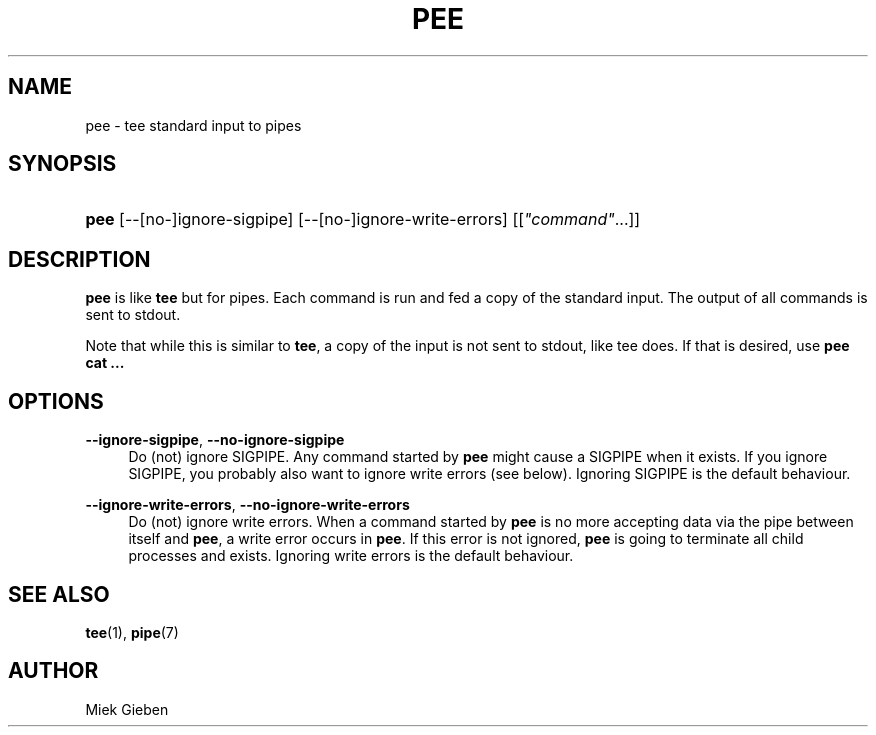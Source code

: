 '\" t
.\"     Title: pee
.\"    Author: Joey Hess
.\" Generator: DocBook XSL Stylesheets v1.76.1 <http://docbook.sf.net/>
.\"      Date: 2016-12-20
.\"    Manual: moreutils
.\"    Source: moreutils
.\"  Language: English
.\"
.TH "PEE" "1" "2016\-12\-20" "moreutils" "moreutils"
.\" -----------------------------------------------------------------
.\" * Define some portability stuff
.\" -----------------------------------------------------------------
.\" ~~~~~~~~~~~~~~~~~~~~~~~~~~~~~~~~~~~~~~~~~~~~~~~~~~~~~~~~~~~~~~~~~
.\" http://bugs.debian.org/507673
.\" http://lists.gnu.org/archive/html/groff/2009-02/msg00013.html
.\" ~~~~~~~~~~~~~~~~~~~~~~~~~~~~~~~~~~~~~~~~~~~~~~~~~~~~~~~~~~~~~~~~~
.ie \n(.g .ds Aq \(aq
.el       .ds Aq '
.\" -----------------------------------------------------------------
.\" * set default formatting
.\" -----------------------------------------------------------------
.\" disable hyphenation
.nh
.\" disable justification (adjust text to left margin only)
.ad l
.\" -----------------------------------------------------------------
.\" * MAIN CONTENT STARTS HERE *
.\" -----------------------------------------------------------------
.SH "NAME"
pee \- tee standard input to pipes
.SH "SYNOPSIS"
.HP \w'\fBpee\fR\ 'u
\fBpee\fR [\-\-[no\-]ignore\-sigpipe] [\-\-[no\-]ignore\-write\-errors] [[\fI"command"\fR...]]
.SH "DESCRIPTION"
.PP
\fBpee\fR
is like
\fBtee\fR
but for pipes\&. Each command is run and fed a copy of the standard input\&. The output of all commands is sent to stdout\&.
.PP
Note that while this is similar to
\fBtee\fR, a copy of the input is not sent to stdout, like tee does\&. If that is desired, use
\fBpee cat \&.\&.\&.\fR
.SH "OPTIONS"
.PP
\fB\-\-ignore\-sigpipe\fR, \fB\-\-no\-ignore\-sigpipe\fR
.RS 4
Do (not) ignore SIGPIPE\&. Any command started by
\fBpee\fR
might cause a SIGPIPE when it exists\&. If you ignore SIGPIPE, you probably also want to ignore write errors (see below)\&. Ignoring SIGPIPE is the default behaviour\&.
.RE
.PP
\fB\-\-ignore\-write\-errors\fR, \fB\-\-no\-ignore\-write\-errors\fR
.RS 4
Do (not) ignore write errors\&. When a command started by
\fBpee\fR
is no more accepting data via the pipe between itself and
\fBpee\fR, a write error occurs in
\fBpee\fR\&. If this error is not ignored,
\fBpee\fR
is going to terminate all child processes and exists\&. Ignoring write errors is the default behaviour\&.
.RE
.SH "SEE ALSO"
.PP

\fBtee\fR(1),
\fBpipe\fR(7)
.SH "AUTHOR"
.PP
Miek Gieben
